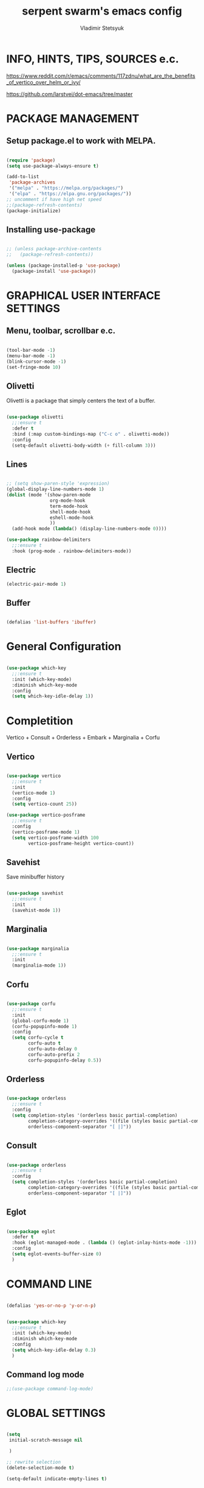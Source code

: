 #+TITLE: serpent swarm's emacs config
#+STARTUP: indent
#+AUTHOR: Vladimir Stetsyuk

* INFO, HINTS, TIPS, SOURCES e.c.

https://www.reddit.com/r/emacs/comments/117zdnu/what_are_the_benefits_of_vertico_over_helm_or_ivy/

https://github.com/larstvei/dot-emacs/tree/master

* PACKAGE MANAGEMENT

** Setup package.el to work with MELPA.

#+begin_src emacs-lisp :noindent

(require 'package)
(setq use-package-always-ensure t)

(add-to-list
 'package-archives
 '("melpa" . "https://melpa.org/packages/")
 '("elpa" . "https://elpa.gnu.org/packages/"))
;; uncomment if have high net speed
;;(package-refresh-contents)
(package-initialize)

#+end_src

** Installing use-package

#+begin_src emacs-lisp

;; (unless package-archive-contents
;;   (package-refresh-contents))

(unless (package-installed-p 'use-package)
  (package-install 'use-package))

#+end_src

* GRAPHICAL USER INTERFACE SETTINGS

** Menu, toolbar, scrollbar e.c.

#+begin_src emacs-lisp

(tool-bar-mode -1)
(menu-bar-mode -1)
(blink-cursor-mode -1)
(set-fringe-mode 10)

#+end_src

** Olivetti

Olivetti is a package that simply centers the text of a buffer. 

#+begin_src emacs-lisp

(use-package olivetti
  ;;:ensure t
  :defer t
  :bind (:map custom-bindings-map ("C-c o" . olivetti-mode))
  :config
  (setq-default olivetti-body-width (+ fill-column 3)))

#+end_src

** Lines

#+begin_src emacs-lisp

;; (setq show-paren-style 'expression)
(global-display-line-numbers-mode 1)
(dolist (mode '(show-paren-mode
                org-mode-hook
                term-mode-hook
                shell-mode-hook
                eshell-mode-hook
                ))
  (add-hook mode (lambda() (display-line-numbers-mode 0))))

(use-package rainbow-delimiters
  ;;:ensure t
  :hook (prog-mode . rainbow-delimiters-mode))

#+end_src

** Electric

#+begin_src emacs-lisp
(electric-pair-mode 1)
#+end_src

** Buffer

#+begin_src emacs-lisp

(defalias 'list-buffers 'ibuffer)

#+end_src

* General Configuration

#+begin_src emacs-lisp

(use-package which-key
  ;;:ensure t
  :init (which-key-mode)
  :diminish which-key-mode
  :config
  (setq which-key-idle-delay 1))

#+end_src

* Completition

Vertico + Consult + Orderless + Embark + Marginalia + Corfu

** Vertico 

#+begin_src emacs-lisp

(use-package vertico
  ;;:ensure t
  :init
  (vertico-mode 1)
  :config
  (setq vertico-count 25))

(use-package vertico-posframe
  ;;:ensure t
  :config
  (vertico-posframe-mode 1)
  (setq vertico-posframe-width 100
        vertico-posframe-height vertico-count))

#+end_src

**  Savehist

Save minibuffer history

#+begin_src emacs-lisp

(use-package savehist
  ;;:ensure t
  :init
  (savehist-mode 1))

#+end_src

** Marginalia

#+begin_src emacs-lisp

(use-package marginalia
  ;;:ensure t
  :init 
  (marginalia-mode 1))

#+end_src

**  Corfu

#+begin_src emacs-lisp

(use-package corfu
  ;;:ensure t
  :init
  (global-corfu-mode 1)
  (corfu-popupinfo-mode 1)
  :config
  (setq corfu-cycle t
        corfu-auto t
        corfu-auto-delay 0
        corfu-auto-prefix 2
        corfu-popupinfo-delay 0.5))

#+end_src

** Orderless

#+begin_src emacs-lisp

(use-package orderless
  ;;:ensure t
  :config
  (setq completion-styles '(orderless basic partial-completion)
        completion-category-overrides '((file (styles basic partial-completion)))
        orderless-component-separator "[ |]"))

#+end_src

** Consult

#+begin_src emacs-lisp

(use-package orderless
  ;;:ensure t
  :config
  (setq completion-styles '(orderless basic partial-completion)
        completion-category-overrides '((file (styles basic partial-completion)))
        orderless-component-separator "[ |]"))

#+end_src

** Eglot
#+begin_src emacs-lisp

(use-package eglot
  :defer t
  :hook (eglot-managed-mode . (lambda () (eglot-inlay-hints-mode -1)))
  :config
  (setq eglot-events-buffer-size 0)
  )

#+end_src


* COMMAND LINE

#+begin_src emacs-lisp

(defalias 'yes-or-no-p 'y-or-n-p)

#+end_src
#+begin_src emacs-lisp

(use-package which-key
  ;;:ensure t
  :init (which-key-mode)
  :diminish which-key-mode
  :config
  (setq which-key-idle-delay 0.3)
  )

#+end_src

** Command log mode

#+begin_src emacs-lisp
;;(use-package command-log-mode)
#+end_src

* GLOBAL SETTINGS

#+begin_src emacs-lisp

(setq
 initial-scratch-message nil
 
 )

;; rewrite selection
(delete-selection-mode t)

(setq-default indicate-empty-lines t)

#+end_src

* DASHBOARD

#+begin_src emacs-lisp

(use-package dashboard
  ;;:ensure t
  :init
  (setq dashboard-projects-backend 'project-el
        dashboard-startup-banner nil
        dashboard-set-footer nil
        dashboard-page-separator "\n\n\n"
        dashboard-set-headling-icons t
        dashboard-set-file-icons t
        dashboard-center-content nil
        dashboard-items '((recents . 10)
                          (agenda . 5)
                          (bookmarks . 5)
                          (projects . 5)
                          (registers . 5)))
  :config
  (dashboard-setup-startup-hook)

  (dashboard-modify-heading-icons '((recents . "file-text")
                                    (bookmarks . "book"))))

(setq initial-buffer-choice (lambda () (switch-to-buffer "*dashboard*")))
#+end_src
  
* DEVELOPMENT
** MAGIT

#+begin_src emacs-lisp

(use-package magit
  ;;:ensure t
  :commands (magit-status magit-get-current-branch)
  :custom
  (magit-display-buffer-function 'magit-display-buffer-same-window-except-diff-v1))

#+end_src
* Spelling
** Flyspell

   Flyspell offers on-the-fly spell checking.

   When working with several languages, we should be able to cycle through the
   languages we most frequently use. Every buffer should have a separate cycle
   of languages, so that cycling in one buffer does not change the state in a
   different buffer (this problem occurs if you only have one global cycle). We
   can implement this by using a [[http://www.gnu.org/software/emacs/manual/html_node/elisp/Closures.html][closure]].

   #+begin_src emacs-lisp

   (defun cycle-languages ()
     "Changes the ispell dictionary to the first element in
   ISPELL-LANGUAGES, and returns an interactive function that cycles
   the languages in ISPELL-LANGUAGES when invoked."
     (let ((ispell-languages (list "american" "russian")))
       (lambda ()
         (interactive)
         ;; Rotates the languages cycle and changes the ispell dictionary.
         (let ((rotated (nconc (cdr ispell-languages) (list (car ispell-languages)))))
           (ispell-change-dictionary (car (setq ispell-languages rotated)))))))

   #+end_src

   We enable =flyspell-mode= for all text-modes, and use =flyspell-prog-mode=
   for spell checking comments and strings in all programming modes. We bind
   =C-c l= to a function returned from =cycle-languages=, giving a language
   switcher for every buffer where flyspell is enabled.

   #+begin_src emacs-lisp

   (use-package flyspell
     :defer t
     :if (executable-find "aspell")
     :hook ((text-mode . flyspell-mode)
            (prog-mode . flyspell-prog-mode)
            (flyspell-mode . (lambda ()
                               (local-set-key
                                (kbd "C-c l")
                                (cycle-languages)))))
     :config
     (ispell-change-dictionary "american" t))

   #+end_src

** Define word

   This super neat package looks up the word at point. I use it a lot!

   #+begin_src emacs-lisp

   ;; display the definition of word at point
   (use-package define-word
     :defer t
     :bind (:map custom-bindings-map ("C-c D" . define-word-at-point)))

   #+end_src

** LANGUAGES

# *** Language Server

# #+begin_src emacs-lisp
# ;; lsp-mode
# (use-package company
#   ;;:ensure t
#   :hook
#   (dart-mode . global-company-mode))
# (use-package lsp-ui  ;;:ensure t
#   )

# (use-package lsp-mode
#   ;;:ensure t
#   :commands (lsp lsp-deffered)
#   :init
#   (setq lsp-keymap-prefix "C-c l")
#   :config
#   (lsp-enable-which-key-integration t))

# #+end_src

*** DART

#+begin_src emacs-lisp

(use-package dart-mode
  ;;:ensure t
  :hook (dart-mode . lsp-deferred)
  :config
  (global-set-key (kbd "C-<f9>") 'lsp-dart-run)
  )
(use-package lsp-dart
  ;;:ensure t
  :hook (dart-mode . lsp)
  )

#+end_src
  
*** PYTHON

#+begin_src emacs-lisp

(use-package python-mode
  ;;:ensure t
  )

#+end_src

*** LUA

#+begin_src emacs-lisp

(use-package lua-mode
  ;;:ensure t
  )

#+end_src

** PROJECTILE

#+begin_src emacs-lisp

(use-package projectile
  ;;:ensure t
  :config
  (projectile-global-mode 1)
  :bind-keymap
  ("C-c p" . projectile-command-map)
  )

#+end_src
  
* SNIPPETS
#+begin_src emacs-lisp
;; YASNIPET PACKAGE

(use-package yasnippet
  ;;:ensure t
  :config
  (setq yas-indent-line 'auto)
  (yas-global-mode 1)
  )

;; (defun yas-popup-isearch-prompt (prompt choices &optional display-fn)
;;   (when (featurep 'popup)
;;     (popup-menu*
;;      (mapcar
;;       (lambda (choice)
;;         (popup-make-item
;;          (or (and display-fn (funcall display-fn choice))
;;              choice)
;;          :value choice))
;;       choices)
;;      :prompt prompt
;;      ;; start isearch mode immediately
;;      :isearch t
;;      )))
;; (setq yas-prompt-functions
;;       '(yas-popup-isearch-prompt yas-ido-prompt yas-no-prompt))

#+end_src

* AUTOCOMPLETE
#+begin_src emacs-lisp
;; AUTOCOMPLETE PACKAGE
;; (use-package auto-complete
;;   ;;:ensure t
;;   :config
;;   (ac-config-default)
;; )
#+end_src

* INTENDATION SETTINGS

#+begin_src emacs-lisp

;; DEFAULT TABULATION SIZE
(setq-default indent-tabs-mode nil)
(setq-default tab-width 4)
(setq-default c-basic-offset 4)
(setq-default standart-indent 4)
;; switch beggining of lines
(global-set-key (kbd "C-a")         'back-to-indentation)
(global-set-key (kbd "C-S-a")       'move-beginning-of-line)
(setq-default org-edit-src-content-indentation 0)

#+end_src

* FUNCTIONS
#+begin_src emacs-lisp

(defun speedbar-up()
  (interactive)
  (speedbar-update-contents)
  (speedbar)
  )

#+end_src
  
* KEYBINDINGS

** GLOBAL

#+begin_src emacs-lisp

;; truncate lines
(global-set-key (kbd "<C-M-return>")'toggle-truncate-lines)
;; whitespace mode
(global-set-key (kbd "<f7>")        'whitespace-mode)
;; comment/uncomment
(global-set-key (kbd "C-;")         'comment-or-uncomment-region)
;; make Ctrl-` sequence waiting
(define-prefix-command 'ctr-w-pref)


;; change word/char moving

(global-set-key (kbd "C-f")         'forward-word)
(global-set-key (kbd "C-b")         'backward-word)
(global-set-key (kbd "M-f")         'forward-char)
(global-set-key (kbd "M-b")         'backward-char)
;; killing word
(global-set-key (kbd "C-,")         'backward-kill-word)
(global-set-key (kbd "C-.")         'kill-word)
;; use 'alt for changing windows

#+end_src

** buffer changes

#+begin_src emacs-lisp

(global-set-key (kbd "C-S-<tab>")   'bs-cycle-next)
(global-set-key (kbd "C-<tab>")     'bs-cycle-previous)
(global-set-key (kbd "<f5>")        'save-buffer)
(global-set-key (kbd "<f6>")        'revert-buffer)
(global-set-key (kbd "<f2>")        'bs-show)
(global-set-key (kbd "<f12>")       'speedbar-up)

#+end_src

** navigation

#+begin_src emacs-lisp
(global-set-key (kbd "C-`")             'ctr-w-pref)
(define-key ctr-w-pref (kbd "j")        'next-multiframe-window)
(define-key ctr-w-pref (kbd "k")        'previous-multiframe-window)
(define-key ctr-w-pref (kbd "<up>")     'windmove-up)
(define-key ctr-w-pref (kbd "<down>")   'windmove-down)
(define-key ctr-w-pref (kbd "<left>")   'windmove-left)
(define-key ctr-w-pref (kbd "<right>")  'windmove-right)

(define-key ctr-w-pref (kbd "g")        'goto-line)
(define-key ctr-w-pref (kbd "a")        'align-regexp)
;; (define-key ctr-w-pref (kbd "C-j")  'scroll-down-command)
;; (define-key ctr-w-pref (kbd "C-k")  'scroll-up-command)
;; (define-key ctr-w-pref (kbd "v")    'scroll-other-window)
;; (define-key ctr-w-pref (kbd "p")    'scroll-other-window-down)
(define-key ctr-w-pref (kbd "s")    'set-window-width)

#+end_src

** EXECUTIONS

#+begin_src emacs-lisp

(global-set-key (kbd "<f9>")         'compile)
(global-set-key (kbd "<C-f12>")      'eval-buffer)

#+end_src

* THEME
#+begin_src emacs-lisp

(use-package doom-themes
  ;;:ensure t
  )
(load-theme 'doom-one t)
(use-package doom-modeline
  ;;:ensure t
  :init (doom-modeline-mode 1)
  :custom (doom-modeline-height 25))

#+end_src

* EVIL MODE
#+begin_src emacs-lisp

#+end_src

